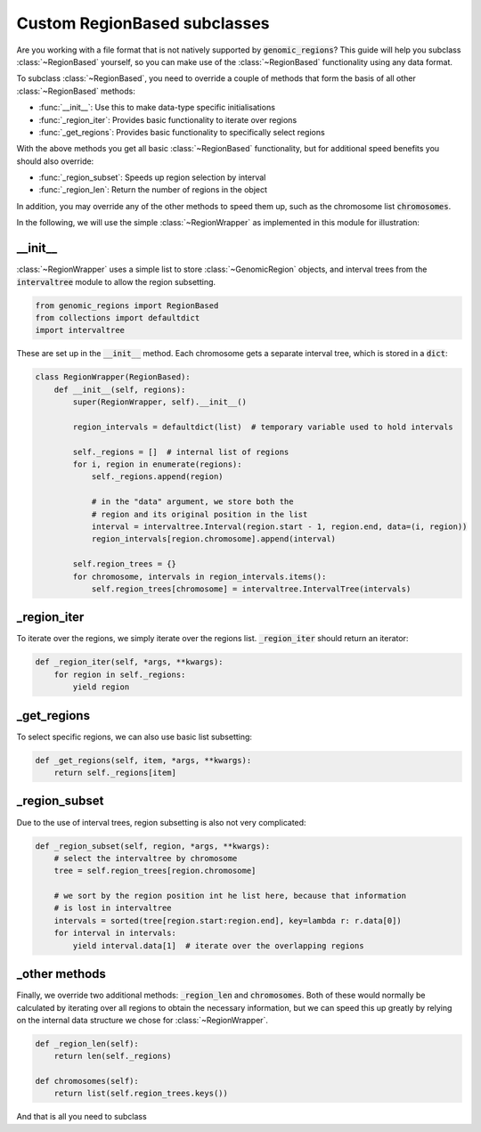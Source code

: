 .. _custom-region-based:

#############################
Custom RegionBased subclasses
#############################

Are you working with a file format that is not natively supported by
:code:`genomic_regions`? This guide will help you subclass :class:`~RegionBased`
yourself, so you can make use of the :class:`~RegionBased` functionality using
any data format.


To subclass :class:`~RegionBased`, you need to override a couple of
methods that form the basis of all other :class:`~RegionBased` methods:

* :func:`__init__`: Use this to make data-type specific initialisations
* :func:`_region_iter`: Provides basic functionality to iterate over regions
* :func:`_get_regions`: Provides basic functionality to specifically select regions

With the above methods you get all basic :class:`~RegionBased` functionality,
but for additional speed benefits you should also override:

* :func:`_region_subset`: Speeds up region selection by interval
* :func:`_region_len`: Return the number of regions in the object

In addition, you may override any of the other methods to speed them up, such
as the chromosome list :code:`chromosomes`.

In the following, we will use the simple :class:`~RegionWrapper` as implemented
in this module for illustration:


********
__init__
********

:class:`~RegionWrapper` uses a simple list to store :class:`~GenomicRegion`
objects, and interval trees from the :code:`intervaltree` module
to allow the region subsetting.

.. code:: python

    from genomic_regions import RegionBased
    from collections import defaultdict
    import intervaltree

These are set up in the :code:`__init__` method. Each chromosome gets a
separate interval tree, which is stored in a :code:`dict`:

.. code:: python

    class RegionWrapper(RegionBased):
        def __init__(self, regions):
            super(RegionWrapper, self).__init__()

            region_intervals = defaultdict(list)  # temporary variable used to hold intervals

            self._regions = []  # internal list of regions
            for i, region in enumerate(regions):
                self._regions.append(region)

                # in the "data" argument, we store both the
                # region and its original position in the list
                interval = intervaltree.Interval(region.start - 1, region.end, data=(i, region))
                region_intervals[region.chromosome].append(interval)

            self.region_trees = {}
            for chromosome, intervals in region_intervals.items():
                self.region_trees[chromosome] = intervaltree.IntervalTree(intervals)

************
_region_iter
************

To iterate over the regions, we simply iterate over the regions list.
:code:`_region_iter` should return an iterator:

.. code:: python

    def _region_iter(self, *args, **kwargs):
        for region in self._regions:
            yield region

************
_get_regions
************

To select specific regions, we can also use basic list subsetting:

.. code:: python

    def _get_regions(self, item, *args, **kwargs):
        return self._regions[item]

**************
_region_subset
**************

Due to the use of interval trees, region subsetting is also not very complicated:

.. code:: python

    def _region_subset(self, region, *args, **kwargs):
        # select the intervaltree by chromosome
        tree = self.region_trees[region.chromosome]

        # we sort by the region position int he list here, because that information
        # is lost in intervaltree
        intervals = sorted(tree[region.start:region.end], key=lambda r: r.data[0])
        for interval in intervals:
            yield interval.data[1]  # iterate over the overlapping regions

**************
_other methods
**************

Finally, we override two additional methods: :code:`_region_len` and :code:`chromosomes`.
Both of these would normally be calculated by iterating over all regions to obtain
the necessary information, but we can speed this up greatly by relying on the
internal data structure we chose for :class:`~RegionWrapper`.

.. code:: python

    def _region_len(self):
        return len(self._regions)

    def chromosomes(self):
        return list(self.region_trees.keys())

And that is all you need to subclass